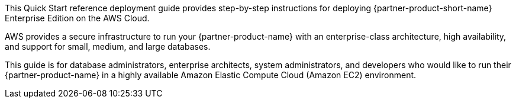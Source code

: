 This Quick Start reference deployment guide provides step-by-step instructions for deploying {partner-product-short-name} Enterprise Edition on the AWS Cloud.

AWS provides a secure infrastructure to run your {partner-product-name} with an enterprise-class architecture, high availability, and support for small, medium, and large databases.

This guide is for database administrators, enterprise architects, system administrators, and developers who would like to run their {partner-product-name} in a highly available Amazon Elastic Compute Cloud (Amazon EC2) environment.